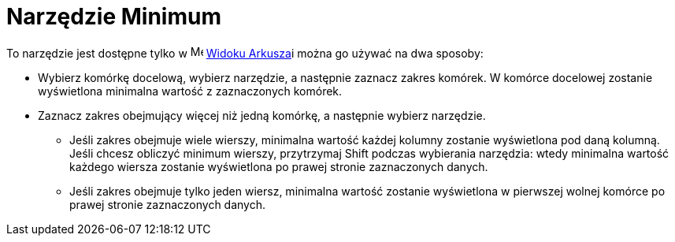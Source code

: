 = Narzędzie Minimum
:page-en: tools/Minimum
ifdef::env-github[:imagesdir: /en/modules/ROOT/assets/images]

To narzędzie jest dostępne tylko w image:16px-Menu_view_spreadsheet.svg.png[Menu view
spreadsheet.svg,width=16,height=16] xref:/Widok_Arkusza.adoc[Widoku Arkusza]i można go używać na dwa sposoby:

* Wybierz komórkę docelową, wybierz narzędzie, a następnie zaznacz zakres komórek. W komórce docelowej zostanie wyświetlona minimalna wartość z zaznaczonych komórek.
* Zaznacz zakres obejmujący więcej niż jedną komórkę, a następnie wybierz narzędzie. 
** Jeśli zakres obejmuje wiele wierszy, minimalna wartość każdej kolumny zostanie wyświetlona pod daną kolumną.
   Jeśli chcesz obliczyć minimum wierszy, przytrzymaj [.kcode]#Shift# podczas wybierania narzędzia: wtedy minimalna wartość każdego wiersza zostanie wyświetlona po prawej stronie zaznaczonych danych.
** Jeśli zakres obejmuje tylko jeden wiersz, minimalna wartość zostanie wyświetlona w pierwszej wolnej komórce po prawej stronie zaznaczonych danych.
